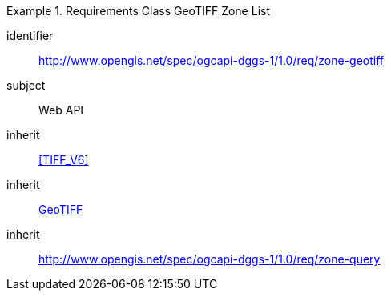[[rc_table-zone_geotiff]]

[requirements_class]
.Requirements Class GeoTIFF Zone List
====
[%metadata]
identifier:: http://www.opengis.net/spec/ogcapi-dggs-1/1.0/req/zone-geotiff
subject:: Web API
inherit:: <<TIFF_V6>>
inherit:: <<OGC19-008r4,GeoTIFF>>
inherit:: http://www.opengis.net/spec/ogcapi-dggs-1/1.0/req/zone-query
====
